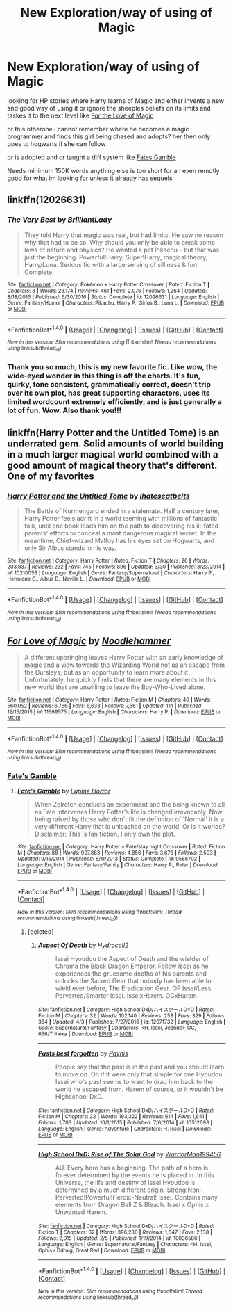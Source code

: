 #+TITLE: New Exploration/way of using of Magic

* New Exploration/way of using of Magic
:PROPERTIES:
:Author: LuluViBritania
:Score: 0
:DateUnix: 1500548340.0
:DateShort: 2017-Jul-20
:FlairText: Request
:END:
looking for HP stories where Harry learns of Magic and either invents a new and good way of using it or ignore the sheeples beliefs on its limits and taskes it to the next level like [[https://www.fanfiction.net/s/11669575/1/For-Love-of-Magic][For the Love of Magic]]

or this otherone i cannot remember where he becomes a magic programmer and finds this girl being chased and adopts? her then only goes to hogwarts if she can follow

or is adopted and or taught a diff system like [[https://www.fanfiction.net/s/9586702/1/Fate-s-Gamble][Fates Gamble]]

Needs minimum 150K words anything else is too short for an even remotly good for what im looking for unless it already has sequels


** linkffn(12026631)
:PROPERTIES:
:Score: 2
:DateUnix: 1500552044.0
:DateShort: 2017-Jul-20
:END:

*** [[http://www.fanfiction.net/s/12026631/1/][*/The Very Best/*]] by [[https://www.fanfiction.net/u/6872861/BrilliantLady][/BrilliantLady/]]

#+begin_quote
  They told Harry that magic was real, but had limits. He saw no reason why that had to be so. Why should you only be able to break some laws of nature and physics? He wanted a pet Pikachu -- but that was just the beginning. Powerful!Harry, Super!Harry, magical theory, Harry/Luna. Serious fic with a large serving of silliness & fun. Complete.
#+end_quote

^{/Site/: [[http://www.fanfiction.net/][fanfiction.net]] *|* /Category/: Pokémon + Harry Potter Crossover *|* /Rated/: Fiction T *|* /Chapters/: 8 *|* /Words/: 23,174 *|* /Reviews/: 461 *|* /Favs/: 2,076 *|* /Follows/: 1,264 *|* /Updated/: 8/18/2016 *|* /Published/: 6/30/2016 *|* /Status/: Complete *|* /id/: 12026631 *|* /Language/: English *|* /Genre/: Fantasy/Humor *|* /Characters/: Pikachu, Harry P., Sirius B., Luna L. *|* /Download/: [[http://www.ff2ebook.com/old/ffn-bot/index.php?id=12026631&source=ff&filetype=epub][EPUB]] or [[http://www.ff2ebook.com/old/ffn-bot/index.php?id=12026631&source=ff&filetype=mobi][MOBI]]}

--------------

*FanfictionBot*^{1.4.0} *|* [[[https://github.com/tusing/reddit-ffn-bot/wiki/Usage][Usage]]] | [[[https://github.com/tusing/reddit-ffn-bot/wiki/Changelog][Changelog]]] | [[[https://github.com/tusing/reddit-ffn-bot/issues/][Issues]]] | [[[https://github.com/tusing/reddit-ffn-bot/][GitHub]]] | [[[https://www.reddit.com/message/compose?to=tusing][Contact]]]

^{/New in this version: Slim recommendations using/ ffnbot!slim! /Thread recommendations using/ linksub(thread_id)!}
:PROPERTIES:
:Author: FanfictionBot
:Score: 1
:DateUnix: 1500552057.0
:DateShort: 2017-Jul-20
:END:


*** Thank you so much, this is my new favorite fic. Like wow, the wide-eyed wonder in this thing is off the charts. It's fun, quirky, tone consistent, grammatically correct, doesn't trip over its own plot, has great supporting characters, uses its limited wordcount extremely efficiently, and is just generally a lot of fun. Wow. Also thank you!!!
:PROPERTIES:
:Author: thatonepersonnever
:Score: 1
:DateUnix: 1500633899.0
:DateShort: 2017-Jul-21
:END:


** linkffn(Harry Potter and the Untitled Tome) is an underrated gem. Solid amounts of world building in a much larger magical world combined with a good amount of magical theory that's different. One of my favorites
:PROPERTIES:
:Author: patil-triplet
:Score: 2
:DateUnix: 1500575184.0
:DateShort: 2017-Jul-20
:END:

*** [[http://www.fanfiction.net/s/10210053/1/][*/Harry Potter and the Untitled Tome/*]] by [[https://www.fanfiction.net/u/5608530/Ihateseatbelts][/Ihateseatbelts/]]

#+begin_quote
  The Battle of Nurmengard ended in a stalemate. Half a century later, Harry Potter feels adrift in a world teeming with millions of fantastic folk, until one book leads him on the path to discovering his ill-fated parents' efforts to conceal a most dangerous magical secret. In the meantime, Chief-wizard Malfoy has his eyes set on Hogwarts, and only Sir Albus stands in his way.
#+end_quote

^{/Site/: [[http://www.fanfiction.net/][fanfiction.net]] *|* /Category/: Harry Potter *|* /Rated/: Fiction T *|* /Chapters/: 26 *|* /Words/: 203,837 *|* /Reviews/: 232 *|* /Favs/: 745 *|* /Follows/: 896 *|* /Updated/: 3/30 *|* /Published/: 3/23/2014 *|* /id/: 10210053 *|* /Language/: English *|* /Genre/: Fantasy/Supernatural *|* /Characters/: Harry P., Hermione G., Albus D., Neville L. *|* /Download/: [[http://www.ff2ebook.com/old/ffn-bot/index.php?id=10210053&source=ff&filetype=epub][EPUB]] or [[http://www.ff2ebook.com/old/ffn-bot/index.php?id=10210053&source=ff&filetype=mobi][MOBI]]}

--------------

*FanfictionBot*^{1.4.0} *|* [[[https://github.com/tusing/reddit-ffn-bot/wiki/Usage][Usage]]] | [[[https://github.com/tusing/reddit-ffn-bot/wiki/Changelog][Changelog]]] | [[[https://github.com/tusing/reddit-ffn-bot/issues/][Issues]]] | [[[https://github.com/tusing/reddit-ffn-bot/][GitHub]]] | [[[https://www.reddit.com/message/compose?to=tusing][Contact]]]

^{/New in this version: Slim recommendations using/ ffnbot!slim! /Thread recommendations using/ linksub(thread_id)!}
:PROPERTIES:
:Author: FanfictionBot
:Score: 1
:DateUnix: 1500575203.0
:DateShort: 2017-Jul-20
:END:


** [[http://www.fanfiction.net/s/11669575/1/][*/For Love of Magic/*]] by [[https://www.fanfiction.net/u/5241558/Noodlehammer][/Noodlehammer/]]

#+begin_quote
  A different upbringing leaves Harry Potter with an early knowledge of magic and a view towards the Wizarding World not as an escape from the Dursleys, but as an opportunity to learn more about it. Unfortunately, he quickly finds that there are many elements in this new world that are unwilling to leave the Boy-Who-Lived alone.
#+end_quote

^{/Site/: [[http://www.fanfiction.net/][fanfiction.net]] *|* /Category/: Harry Potter *|* /Rated/: Fiction M *|* /Chapters/: 40 *|* /Words/: 560,052 *|* /Reviews/: 6,766 *|* /Favs/: 6,633 *|* /Follows/: 7,561 *|* /Updated/: 11h *|* /Published/: 12/15/2015 *|* /id/: 11669575 *|* /Language/: English *|* /Characters/: Harry P. *|* /Download/: [[http://www.ff2ebook.com/old/ffn-bot/index.php?id=11669575&source=ff&filetype=epub][EPUB]] or [[http://www.ff2ebook.com/old/ffn-bot/index.php?id=11669575&source=ff&filetype=mobi][MOBI]]}

--------------

*FanfictionBot*^{1.4.0} *|* [[[https://github.com/tusing/reddit-ffn-bot/wiki/Usage][Usage]]] | [[[https://github.com/tusing/reddit-ffn-bot/wiki/Changelog][Changelog]]] | [[[https://github.com/tusing/reddit-ffn-bot/issues/][Issues]]] | [[[https://github.com/tusing/reddit-ffn-bot/][GitHub]]] | [[[https://www.reddit.com/message/compose?to=tusing][Contact]]]

^{/New in this version: Slim recommendations using/ ffnbot!slim! /Thread recommendations using/ linksub(thread_id)!}
:PROPERTIES:
:Author: FanfictionBot
:Score: 1
:DateUnix: 1500548343.0
:DateShort: 2017-Jul-20
:END:

*** [[https://www.fanfiction.net/s/9586702/1/Fate-s-Gamble][Fate's Gamble]]
:PROPERTIES:
:Author: LuluViBritania
:Score: 1
:DateUnix: 1500548701.0
:DateShort: 2017-Jul-20
:END:

**** [[http://www.fanfiction.net/s/9586702/1/][*/Fate's Gamble/*]] by [[https://www.fanfiction.net/u/4199791/Lupine-Horror][/Lupine Horror/]]

#+begin_quote
  When Zelretch conducts an experiment and the being known to all as Fate intervenes Harry Potter's life is changed irrevocably. Now being raised by those who don't fit the definition of 'Normal' it is a very different Harry that is unleashed on the world. Or is it worlds? Disclaimer: This is fan fiction, I only own the plot.
#+end_quote

^{/Site/: [[http://www.fanfiction.net/][fanfiction.net]] *|* /Category/: Harry Potter + Fate/stay night Crossover *|* /Rated/: Fiction M *|* /Chapters/: 88 *|* /Words/: 927,883 *|* /Reviews/: 4,856 *|* /Favs/: 3,676 *|* /Follows/: 2,503 *|* /Updated/: 9/15/2014 *|* /Published/: 8/11/2013 *|* /Status/: Complete *|* /id/: 9586702 *|* /Language/: English *|* /Genre/: Fantasy/Family *|* /Characters/: Harry P., Rider *|* /Download/: [[http://www.ff2ebook.com/old/ffn-bot/index.php?id=9586702&source=ff&filetype=epub][EPUB]] or [[http://www.ff2ebook.com/old/ffn-bot/index.php?id=9586702&source=ff&filetype=mobi][MOBI]]}

--------------

*FanfictionBot*^{1.4.0} *|* [[[https://github.com/tusing/reddit-ffn-bot/wiki/Usage][Usage]]] | [[[https://github.com/tusing/reddit-ffn-bot/wiki/Changelog][Changelog]]] | [[[https://github.com/tusing/reddit-ffn-bot/issues/][Issues]]] | [[[https://github.com/tusing/reddit-ffn-bot/][GitHub]]] | [[[https://www.reddit.com/message/compose?to=tusing][Contact]]]

^{/New in this version: Slim recommendations using/ ffnbot!slim! /Thread recommendations using/ linksub(thread_id)!}
:PROPERTIES:
:Author: FanfictionBot
:Score: 1
:DateUnix: 1500548712.0
:DateShort: 2017-Jul-20
:END:

***** [deleted]
:PROPERTIES:
:Score: 1
:DateUnix: 1502223529.0
:DateShort: 2017-Aug-09
:END:

****** [[http://www.fanfiction.net/s/12071732/1/][*/Aspect Of Death/*]] by [[https://www.fanfiction.net/u/8095035/Hydrocell2][/Hydrocell2/]]

#+begin_quote
  Issei Hyoudou the Aspect of Death and the wielder of Chroma the Black Dragon Emperor. Follow Issei as he experiences the gruesome deaths of his parents and unlocks the Sacred Gear that nobody has been able to wield ever before, The Eradication Gear. OP Issei/Less Perverted/Smarter Issei. IsseixHarem. OCxHarem.
#+end_quote

^{/Site/: [[http://www.fanfiction.net/][fanfiction.net]] *|* /Category/: High School DxD/ハイスクールD×D *|* /Rated/: Fiction M *|* /Chapters/: 32 *|* /Words/: 102,140 *|* /Reviews/: 253 *|* /Favs/: 329 *|* /Follows/: 364 *|* /Updated/: 4/3 *|* /Published/: 7/27/2016 *|* /id/: 12071732 *|* /Language/: English *|* /Genre/: Supernatural/Fantasy *|* /Characters/: <H. Issei, Jeanne> OC, 666/Trihexa *|* /Download/: [[http://www.ff2ebook.com/old/ffn-bot/index.php?id=12071732&source=ff&filetype=epub][EPUB]] or [[http://www.ff2ebook.com/old/ffn-bot/index.php?id=12071732&source=ff&filetype=mobi][MOBI]]}

--------------

[[http://www.fanfiction.net/s/10512693/1/][*/Pasts best forgotten/*]] by [[https://www.fanfiction.net/u/2540324/Paynis][/Paynis/]]

#+begin_quote
  People say that the past is in the past and you should learn to move on. Oh if it were only that simple for one Hyoudou Issei who's past seems to want to drag him back to the world he escaped from. Harem of course, or it wouldn't be Highschool DxD.
#+end_quote

^{/Site/: [[http://www.fanfiction.net/][fanfiction.net]] *|* /Category/: High School DxD/ハイスクールD×D *|* /Rated/: Fiction M *|* /Chapters/: 22 *|* /Words/: 193,322 *|* /Reviews/: 614 *|* /Favs/: 1,641 *|* /Follows/: 1,703 *|* /Updated/: 10/1/2015 *|* /Published/: 7/6/2014 *|* /id/: 10512693 *|* /Language/: English *|* /Genre/: Adventure *|* /Characters/: H. Issei *|* /Download/: [[http://www.ff2ebook.com/old/ffn-bot/index.php?id=10512693&source=ff&filetype=epub][EPUB]] or [[http://www.ff2ebook.com/old/ffn-bot/index.php?id=10512693&source=ff&filetype=mobi][MOBI]]}

--------------

[[http://www.fanfiction.net/s/10036586/1/][*/High School DxD: Rise of The Solar God/*]] by [[https://www.fanfiction.net/u/4292762/WarriorMan199456][/WarriorMan199456/]]

#+begin_quote
  AU. Every hero has a beginning. The path of a hero is forever determined by the events he is placed in. In this Universe, the life and destiny of Issei Hyoudou is determined by a much different origin. Strong!Non-Perverted!Powerful!Heroic-Neutral! Issei. Contains many elements from Dragon Ball Z & Bleach. Issei x Ophis x Unwanted Harem.
#+end_quote

^{/Site/: [[http://www.fanfiction.net/][fanfiction.net]] *|* /Category/: High School DxD/ハイスクールD×D *|* /Rated/: Fiction T *|* /Chapters/: 62 *|* /Words/: 396,280 *|* /Reviews/: 1,647 *|* /Favs/: 2,138 *|* /Follows/: 2,015 *|* /Updated/: 2/5 *|* /Published/: 1/19/2014 *|* /id/: 10036586 *|* /Language/: English *|* /Genre/: Supernatural/Fantasy *|* /Characters/: <H. Issei, Ophis> Ddraig, Great Red *|* /Download/: [[http://www.ff2ebook.com/old/ffn-bot/index.php?id=10036586&source=ff&filetype=epub][EPUB]] or [[http://www.ff2ebook.com/old/ffn-bot/index.php?id=10036586&source=ff&filetype=mobi][MOBI]]}

--------------

*FanfictionBot*^{1.4.0} *|* [[[https://github.com/tusing/reddit-ffn-bot/wiki/Usage][Usage]]] | [[[https://github.com/tusing/reddit-ffn-bot/wiki/Changelog][Changelog]]] | [[[https://github.com/tusing/reddit-ffn-bot/issues/][Issues]]] | [[[https://github.com/tusing/reddit-ffn-bot/][GitHub]]] | [[[https://www.reddit.com/message/compose?to=tusing][Contact]]]

^{/New in this version: Slim recommendations using/ ffnbot!slim! /Thread recommendations using/ linksub(thread_id)!}
:PROPERTIES:
:Author: FanfictionBot
:Score: 1
:DateUnix: 1502223551.0
:DateShort: 2017-Aug-09
:END:
